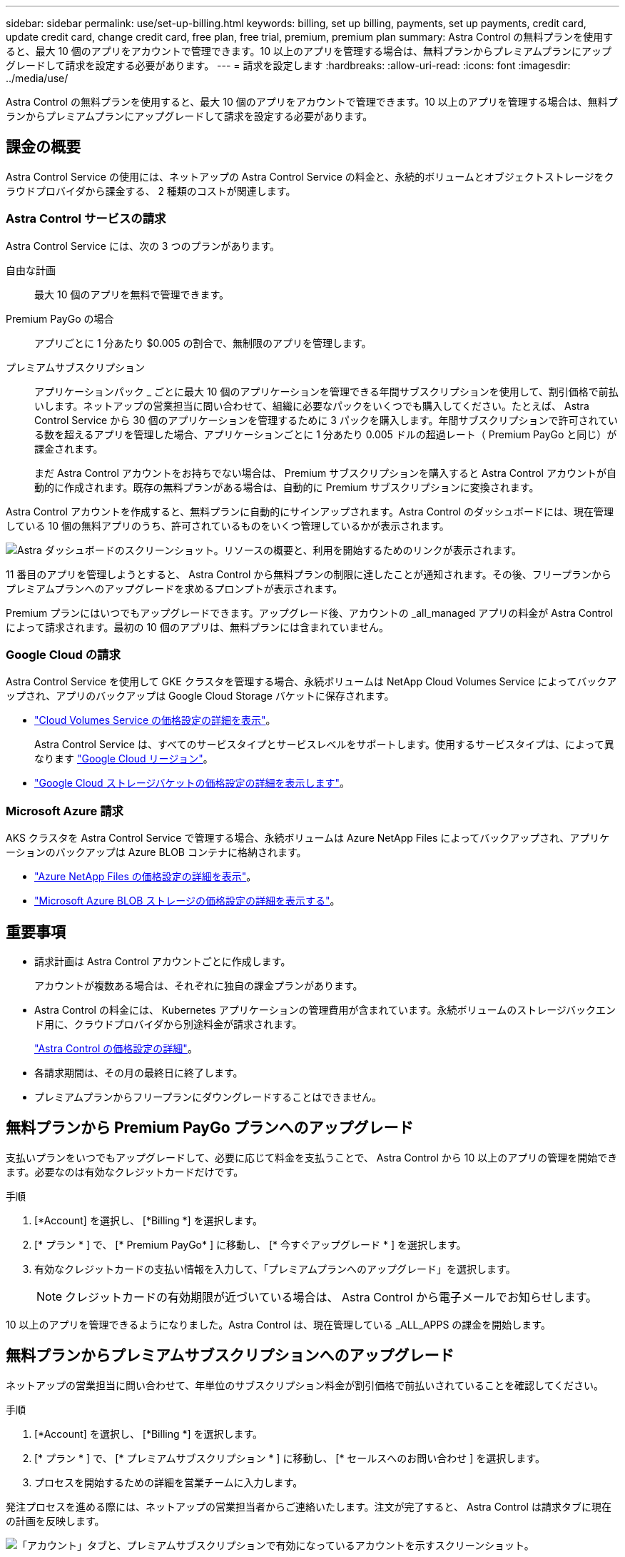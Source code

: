 ---
sidebar: sidebar 
permalink: use/set-up-billing.html 
keywords: billing, set up billing, payments, set up payments, credit card, update credit card, change credit card, free plan, free trial, premium, premium plan 
summary: Astra Control の無料プランを使用すると、最大 10 個のアプリをアカウントで管理できます。10 以上のアプリを管理する場合は、無料プランからプレミアムプランにアップグレードして請求を設定する必要があります。 
---
= 請求を設定します
:hardbreaks:
:allow-uri-read: 
:icons: font
:imagesdir: ../media/use/


Astra Control の無料プランを使用すると、最大 10 個のアプリをアカウントで管理できます。10 以上のアプリを管理する場合は、無料プランからプレミアムプランにアップグレードして請求を設定する必要があります。



== 課金の概要

Astra Control Service の使用には、ネットアップの Astra Control Service の料金と、永続的ボリュームとオブジェクトストレージをクラウドプロバイダから課金する、 2 種類のコストが関連します。



=== Astra Control サービスの請求

Astra Control Service には、次の 3 つのプランがあります。

自由な計画:: 最大 10 個のアプリを無料で管理できます。
Premium PayGo の場合:: アプリごとに 1 分あたり $0.005 の割合で、無制限のアプリを管理します。
プレミアムサブスクリプション:: アプリケーションパック _ ごとに最大 10 個のアプリケーションを管理できる年間サブスクリプションを使用して、割引価格で前払いします。ネットアップの営業担当に問い合わせて、組織に必要なパックをいくつでも購入してください。たとえば、 Astra Control Service から 30 個のアプリケーションを管理するために 3 パックを購入します。年間サブスクリプションで許可されている数を超えるアプリを管理した場合、アプリケーションごとに 1 分あたり 0.005 ドルの超過レート（ Premium PayGo と同じ）が課金されます。
+
--
まだ Astra Control アカウントをお持ちでない場合は、 Premium サブスクリプションを購入すると Astra Control アカウントが自動的に作成されます。既存の無料プランがある場合は、自動的に Premium サブスクリプションに変換されます。

--


Astra Control アカウントを作成すると、無料プランに自動的にサインアップされます。Astra Control のダッシュボードには、現在管理している 10 個の無料アプリのうち、許可されているものをいくつ管理しているかが表示されます。

image:screenshot-dashboard.gif["Astra ダッシュボードのスクリーンショット。リソースの概要と、利用を開始するためのリンクが表示されます。"]

11 番目のアプリを管理しようとすると、 Astra Control から無料プランの制限に達したことが通知されます。その後、フリープランからプレミアムプランへのアップグレードを求めるプロンプトが表示されます。

Premium プランにはいつでもアップグレードできます。アップグレード後、アカウントの _all_managed アプリの料金が Astra Control によって請求されます。最初の 10 個のアプリは、無料プランには含まれていません。



=== Google Cloud の請求

Astra Control Service を使用して GKE クラスタを管理する場合、永続ボリュームは NetApp Cloud Volumes Service によってバックアップされ、アプリのバックアップは Google Cloud Storage バケットに保存されます。

* https://cloud.google.com/solutions/partners/netapp-cloud-volumes/costs["Cloud Volumes Service の価格設定の詳細を表示"^]。
+
Astra Control Service は、すべてのサービスタイプとサービスレベルをサポートします。使用するサービスタイプは、によって異なります https://cloud.netapp.com/cloud-volumes-global-regions#cvsGcp["Google Cloud リージョン"^]。

* https://cloud.google.com/storage/pricing["Google Cloud ストレージバケットの価格設定の詳細を表示します"^]。




=== Microsoft Azure 請求

AKS クラスタを Astra Control Service で管理する場合、永続ボリュームは Azure NetApp Files によってバックアップされ、アプリケーションのバックアップは Azure BLOB コンテナに格納されます。

* https://azure.microsoft.com/en-us/pricing/details/netapp["Azure NetApp Files の価格設定の詳細を表示"^]。
* https://azure.microsoft.com/en-us/pricing/details/storage/blobs["Microsoft Azure BLOB ストレージの価格設定の詳細を表示する"^]。




== 重要事項

* 請求計画は Astra Control アカウントごとに作成します。
+
アカウントが複数ある場合は、それぞれに独自の課金プランがあります。

* Astra Control の料金には、 Kubernetes アプリケーションの管理費用が含まれています。永続ボリュームのストレージバックエンド用に、クラウドプロバイダから別途料金が請求されます。
+
link:../get-started/intro.html["Astra Control の価格設定の詳細"]。

* 各請求期間は、その月の最終日に終了します。
* プレミアムプランからフリープランにダウングレードすることはできません。




== 無料プランから Premium PayGo プランへのアップグレード

支払いプランをいつでもアップグレードして、必要に応じて料金を支払うことで、 Astra Control から 10 以上のアプリの管理を開始できます。必要なのは有効なクレジットカードだけです。

.手順
. [*Account] を選択し、 [*Billing *] を選択します。
. [* プラン * ] で、 [* Premium PayGo* ] に移動し、 [* 今すぐアップグレード * ] を選択します。
. 有効なクレジットカードの支払い情報を入力して、「プレミアムプランへのアップグレード」を選択します。
+

NOTE: クレジットカードの有効期限が近づいている場合は、 Astra Control から電子メールでお知らせします。



10 以上のアプリを管理できるようになりました。Astra Control は、現在管理している _ALL_APPS の課金を開始します。



== 無料プランからプレミアムサブスクリプションへのアップグレード

ネットアップの営業担当に問い合わせて、年単位のサブスクリプション料金が割引価格で前払いされていることを確認してください。

.手順
. [*Account] を選択し、 [*Billing *] を選択します。
. [* プラン * ] で、 [* プレミアムサブスクリプション * ] に移動し、 [* セールスへのお問い合わせ ] を選択します。
. プロセスを開始するための詳細を営業チームに入力します。


発注プロセスを進める際には、ネットアップの営業担当者からご連絡いたします。注文が完了すると、 Astra Control は請求タブに現在の計画を反映します。

image:screenshot-premium-subscription.gif["「アカウント」タブと、プレミアムサブスクリプションで有効になっているアカウントを示すスクリーンショット。"]



== 現在のコストと請求履歴を表示します

Astra Control には、現在の月単位のコストと、アプリケーションごとの詳細な請求履歴が表示されます。

.手順
. [*Account] を選択し、 [*Billing *] を選択します。
+
現在のコストは、課金の概要の下に表示されます。

. アプリで請求履歴を表示するには、「請求履歴」を選択します。
+
Astra Control を使用すると、各アプリケーションの使用時間とコストを分単位で表示できます。使用分は、課金期間中に Astra Control がアプリケーションを管理した分数です。

. ドロップダウンリストを選択して前の月を選択します。




== Premium PayGo のクレジットカードを変更します

必要に応じて、支払い用に Astra Control のクレジットカードをファイルに変更できます。

.手順
. ［ * アカウント ］ > ［ 請求 ］ > ［ 支払方法 * ］ の順に選択します。
. 設定アイコンを選択します。
. クレジットカードを変更します。

